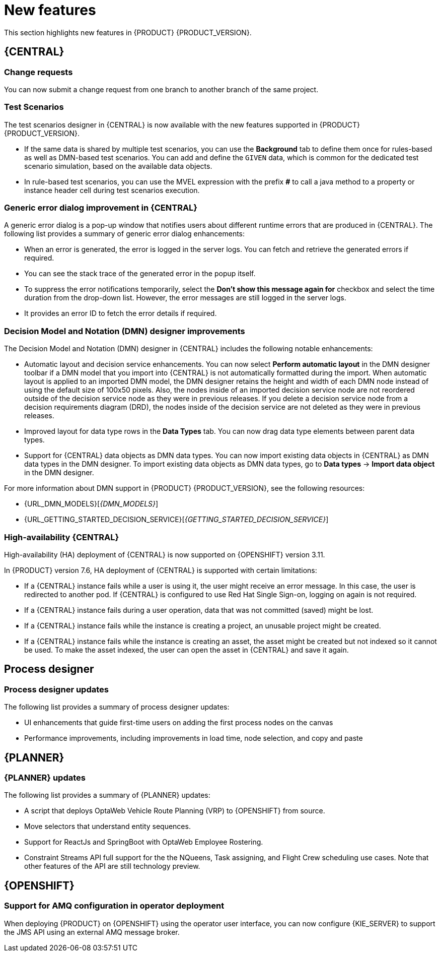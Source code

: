 [id='rn-whats-new-con']
= New features

This section highlights new features in {PRODUCT} {PRODUCT_VERSION}.


== {CENTRAL}

ifdef::PAM[]
=== {CENTRAL} UI updates

The following list provides a summary of {CENTRAL} UI updates:

* Ability to filter process instances by the parent process instance ID
* Ability to rearrange the order of columns on the Task Inbox page

endif::PAM[]

=== Change requests

You can now submit a change request from one branch to another branch of the same project.

ifdef::PAM[]
=== Removing a service task

If you configured service tasks in the administration menu of {CENTRAL}, you can now remove any of these service tasks.
endif::PAM[]

=== Test Scenarios

The test scenarios designer in {CENTRAL} is now available with the new features supported in {PRODUCT} {PRODUCT_VERSION}.

* If the same data is shared by multiple test scenarios, you can use the *Background* tab to define them once for rules-based as well as DMN-based test scenarios. You can add and define the `GIVEN` data, which is common for the dedicated test scenario simulation, based on the available data objects.

* In rule-based test scenarios, you can use the MVEL expression with the prefix *#* to call a java method to a property or instance header cell during test scenarios execution.

=== Generic error dialog improvement in {CENTRAL}

A generic error dialog is a pop-up window that notifies users about different runtime errors that are produced in {CENTRAL}.
The following list provides a summary of generic error dialog enhancements:

* When an error is generated, the error is logged in the server logs. You can fetch and retrieve the generated errors if required.
* You can see the stack trace of the generated error in the popup itself.
* To suppress the error notifications temporarily, select the *Don't show this message again for* checkbox and select the time duration from the drop-down list. However, the error messages are still logged in the server logs.
* It provides an error ID to fetch the error details if required.

=== Decision Model and Notation (DMN) designer improvements

The Decision Model and Notation (DMN) designer in {CENTRAL} includes the following notable enhancements:

* Automatic layout and decision service enhancements. You can now select *Perform automatic layout* in the DMN designer toolbar if a DMN model that you import into {CENTRAL} is not automatically formatted during the import. When automatic layout is applied to an imported DMN model, the DMN designer retains the height and width of each DMN node instead of using the default size of 100x50 pixels. Also, the nodes inside of an imported decision service node are not reordered outside of the decision service node as they were in previous releases. If you delete a decision service node from a decision requirements diagram (DRD), the nodes inside of the decision service are not deleted as they were in previous releases.
* Improved layout for data type rows in the *Data Types* tab. You can now drag data type elements between parent data types.
* Support for {CENTRAL} data objects as DMN data types. You can now import existing data objects in {CENTRAL} as DMN data types in the DMN designer. To import existing data objects as DMN data types, go to *Data types* -> *Import data object* in the DMN designer.

For more information about DMN support in {PRODUCT} {PRODUCT_VERSION}, see the following resources:

* {URL_DMN_MODELS}[_{DMN_MODELS}_]
* {URL_GETTING_STARTED_DECISION_SERVICE}[_{GETTING_STARTED_DECISION_SERVICE}_]

=== High-availability {CENTRAL}

High-availability (HA) deployment of {CENTRAL} is now supported on {OPENSHIFT} version 3.11.

In {PRODUCT} version 7.6, HA deployment of {CENTRAL} is supported with certain limitations:

* If a {CENTRAL} instance fails while a user is using it, the user might receive an error message. In this case, the user is redirected to another pod. If {CENTRAL} is configured to use Red Hat Single Sign-on, logging on again is not required.

* If a {CENTRAL} instance fails during a user operation, data that was not committed (saved) might be lost.

* If a {CENTRAL} instance fails while the instance is creating a project, an unusable project might be created.

* If a {CENTRAL} instance fails while the instance is creating an asset, the asset might be created but not indexed so it cannot be used. To make the asset indexed, the user can open the asset in {CENTRAL} and save it again.


== Process designer

=== Process designer updates
The following list provides a summary of process designer updates:

* UI enhancements that guide first-time users on adding the first process nodes on the canvas
* Performance improvements, including improvements in load time, node selection, and copy and paste

ifdef::PAM[]
== Support for case management capabilities
Process designer in {CENTRAL} fully supports case management capabilities.

For more information about case management support in process designer, see the following resources:

* {URL_DESIGNING_CASES}[_{DESIGNING_CASES}_]
* {URL_GETTING_STARTED_CASES}[_{GETTING_STARTED_CASES}_]
* {URL_SHOWCASE_APPLICATION_CASE_MANAGEMENT}[_{SHOWCASE_APPLICATION_CASE_MANAGEMENT}_]

== Process engine

=== Assigning roles for operations
You can now assign required security roles for specific types of operations, for example `execute` or `view`, on a process.

=== API support for requesting all sub-cases that belong to a parent case

In the process engine, when using case management, you can now use the API to request a list of all sub-cases immediately belonging to a parent case or a list of sub-cases belonging to a parent case and to all its sub-cases.
endif::PAM[]

== {PLANNER}

=== {PLANNER} updates

The following list provides a summary of {PLANNER} updates:

* A script that deploys OptaWeb Vehicle Route Planning (VRP) to {OPENSHIFT} from source.
* Move selectors that understand entity sequences.
* Support for ReactJs and SpringBoot with OptaWeb Employee Rostering.
* Constraint Streams API full support for the the NQueens, Task assigning, and Flight Crew scheduling use cases. Note that other features of the API are still technology preview.

== {OPENSHIFT}

=== Support for AMQ configuration in operator deployment

When deploying {PRODUCT} on {OPENSHIFT} using the operator user interface, you can now configure {KIE_SERVER} to support the JMS API using an external AMQ message broker.

ifdef::PAM[]
== Smart Router
=== Smart Router authentication

Smart Router now provides authentication for {KIE_SERVER} instances by using a system property flag. To configure Smart Router authentication you must define and apply the credentials to Smart Router by using the `addUser` and `removeUser` commands. {KIE_SERVER} uses these credentials to authenticate against Smart Router. The parameters are `username` and `password`. The default `username` is the user's {KIE_SERVER} ID. The credentials are stored in hash format in a file and custom identity providers can be used.

endif::PAM[]
